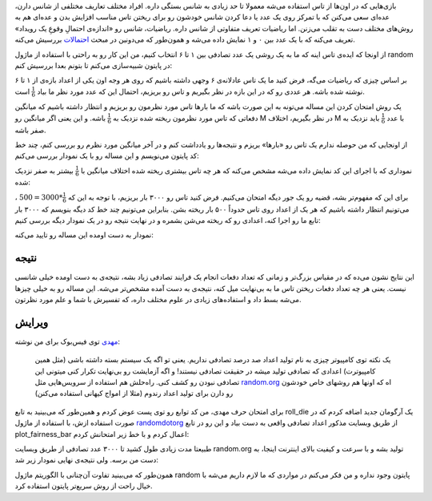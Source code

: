 .. title: بررسی نظریه احتمالات در پایتون
.. slug: ehtemal-dar-python-1
.. date: 2015-06-12 18:51:51 UTC+04:30
.. tags: mathjax, پایتون, ریاضیات, برنامه‌نویسی
.. category: برنامه‌نویسی
.. link: 
.. description: احتمالات و روش مونت کارلو برای طراحی هوش مصنوعی در بازی‌ها
.. type: text

بازی‌هایی که در اون‌ها از تاس استفاده می‌شه معمولا تا حد زیادی به شانس بستگی داره. افراد مختلف تعاریف مختلفی از شانس دارن، عده‌ای سعی می‌کنن که با تمرکز روی یک عدد یا دعا کردن شانس خودشون رو برای ریختن تاس مناسب افزایش بدن و عده‌ای هم به روش‌های مختلف دست به تقلب می‌زنن. اما ریاضیات تعریف متفاوتی از شانس داره. ریاضیات، شانس رو «اندازه‌ی احتمالِ وقوعِ یک رویداد» تعریف می‌کنه که با یک عدد بین ۰ و ۱ نمایش داده می‌شه و همون‌طور که می‌دونین در مبحث احتمالات_ بررسیش می‌کنه.

.. _احتمالات: http://fa.wikipedia.org/wiki/%D8%A7%D8%AD%D8%AA%D9%85%D8%A7%D9%84%D8%A7%D8%AA

از اونجا که ایده‌ی تاس اینه که ما به یک روشی یک عدد تصادفی بین ۱ تا ۶ انتخاب کنیم، من این کار رو به راحتی با استفاده از ماژول random در پایتون شبیه‌سازی می‌کنم تا بتونم بعدا بررسیش کنم:

.. listing:: die_probability.py python
    :number-lines:
    :start-line: 25
    :end-line: 37

بر اساس چیزی که ریاضیات می‌گه، فرض کنید ما یک تاس عادلانه‌ی ۶ وجهی داشته باشیم که روی هر وجه اون یکی از اعداد بازه‌‌ی از ۱ تا ۶ نوشته شده باشه. هر عددی رو که در این بازه در نظر بگیریم و تاس رو بریزیم، احتمال این که عدد مورد نظر ما بیاد 
:math:`\frac{1}{6}` است.

یک روش امتحان کردن این مساله می‌تونه به این صورت باشه که ما بارها تاس مورد نظرمون رو بریزیم و انتظار داشته باشیم که میانگین دفعاتی که تاس مورد نظرمون ریخته شده نزدیک به :math:`\frac{1}{6}` باشه. و این یعنی اگر میانگین رو M در نظر بگیریم، اختلاف M با عدد :math:`\frac{1}{6}` باید نزدیک به صفر باشه.

از اونجایی که من حوصله ندارم یک تاس رو «بارها» بریزم و نتیجه‌ها رو یادداشت کنم و در آخر میانگین مورد نظرم رو بررسی کنم، چند خط کد پایتون می‌نویسم و این مساله رو با یک نمودار بررسی می‌کنم:

.. listing:: die_probability.py python
    :number-lines:
    :start-line: 39
    :end-line: 65

نموداری که با اجرای این کد نمایش داده می‌شه مشخص می‌کنه که هر چه تاس بیشتری ریخته شده اختلاف میانگین با :math:`\frac{1}{6}` بیشتر به صفر نزدیک شده:

.. thumbnail:: /images/die_probability_1.jpeg
    :align: center


برای این که مفهوم‌تر بشه، قضیه رو یک جور دیگه امتحان می‌کنیم. فرض کنید تاس رو ۳۰۰۰ بار بریزیم، با توجه به این که 
:math:`\frac{1}{6}*3000=500`
، می‌تونیم انتظار داشته باشیم که هر یک از اعداد روی تاس حدوداً ۵۰۰ بار ریخته بشن. بنابراین می‌تونیم چند خط کد دیگه بنویسم که ۳۰۰۰ بار تابع ما رو اجرا کنه، اعدادی رو که ریخته می‌شن بشمره و در نهایت نتیجه رو در یک نمودار دیگه بررسی کنیم:

.. listing:: die_probability.py python
    :number-lines:
    :start-line: 67
    :end-line: 85

نمودار به دست اومده این مساله رو تایید می‌کنه:

.. thumbnail:: /images/die_probability_2.jpeg
    :align: center

نتیجه‌
------

این نتایج نشون می‌ده که در مقیاس بزرگ‌تر و زمانی که تعداد دفعات انجام یک فرایند تصادفی زیاد بشه، نتیجه‌ی به دست اومده خیلی شانسی نیست. یعنی هر چه تعداد دفعات ریختن تاس ما به بی‌نهایت میل کنه، نتیجه‌ی به دست آمده مشخص‌تر می‌شه. این مساله رو به خیلی چیزها می‌شه بسط داد و استفاده‌های زیادی در علوم مختلف داره، که تفسیرش با شما و علم مورد نظرتون.


ویرایش
-------

مهدی_ توی فیس‌بوک برای من نوشته:

    یک نکته توی کامپیوتر چیزی به نام تولید اعداد صد درصد تصادفی نداریم. یعنی تو اگه یک سیستم بسته داشته باشی (مثل همین کامپیوترت) اعدادی که تصادفی تولید میشه در حقیقت تصادفی نیستند! و اگه آزمایشت رو بی‌نهایت تکرار کنی میتونی این تصادفی نبودن رو کشف کنی. 
    راه‌حلش هم استفاده از سرویس‌هایی مثل random.org_ اه که اونها هم روشهای خاص خودشون رو دارن برای تولید اعداد رندوم (مثلا از امواج کیهانی استفاده می‌کنن)

.. _مهدی: http://ataeyan.com/
.. _random.org: http://random.org

برای امتحان حرف مهدی، من کد توابع رو توی پست عوض کردم و همین‌طور که می‌بینید به تابع roll\_die یک آرگومان جدید اضافه کردم که در صورت استفاده ازش، با استفاده از ماژول randomdotorg_ از طریق وبسایت مذکور اعداد تصادفی واقعی به دست بیاد و این رو در تابع plot\_fairness\_bar اعمال کردم و با خط زیر امتحانش کردم:

.. listing:: die_probability.py python
    :number-lines:
    :start-line: 85
    :end-line: 86

.. _randomdotorg: https://pypi.python.org/pypi/randomdotorg/

طبیعتا مدت زیادی طول کشید تا ۳۰۰۰ عدد تصادفی از طریق وبسایت random.org تولید بشه و با سرعت و کیفیت بالای اینترنت اینجا، به دست من برسه. ولی نتیجه‌ی نهایی نمودار زیر شد:

.. thumbnail:: /images/die_probability_3.jpeg
    :align: center

همون‌طور که می‌بینید تفاوت آن‌چنانی با الگوریتم ماژول random پایتون وجود نداره و من فکر می‌کنم در مواردی که ما لازم داریم می‌شه با خیال راحت از روش سریع‌تر پایتون استفاده کرد.
